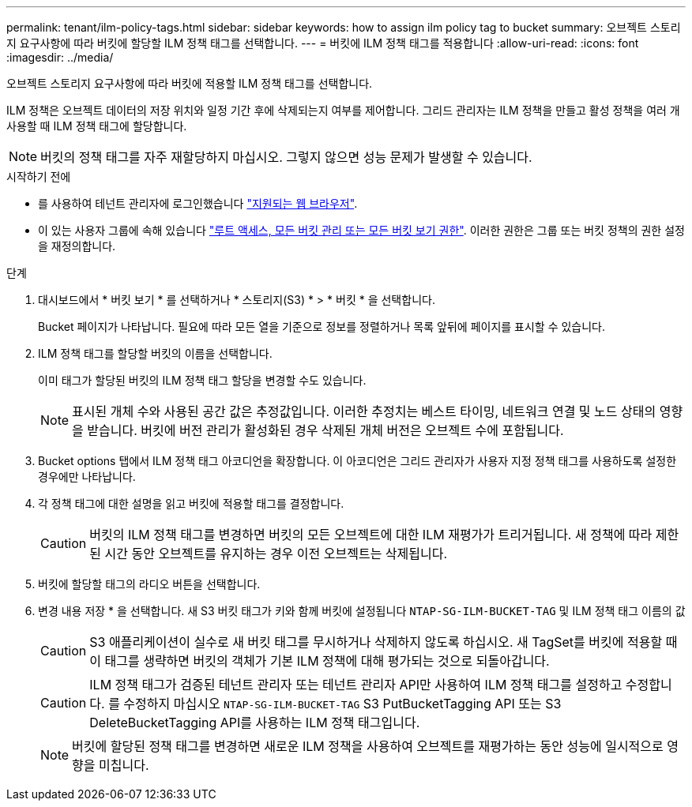 ---
permalink: tenant/ilm-policy-tags.html 
sidebar: sidebar 
keywords: how to assign ilm policy tag to bucket 
summary: 오브젝트 스토리지 요구사항에 따라 버킷에 할당할 ILM 정책 태그를 선택합니다. 
---
= 버킷에 ILM 정책 태그를 적용합니다
:allow-uri-read: 
:icons: font
:imagesdir: ../media/


[role="lead"]
오브젝트 스토리지 요구사항에 따라 버킷에 적용할 ILM 정책 태그를 선택합니다.

ILM 정책은 오브젝트 데이터의 저장 위치와 일정 기간 후에 삭제되는지 여부를 제어합니다. 그리드 관리자는 ILM 정책을 만들고 활성 정책을 여러 개 사용할 때 ILM 정책 태그에 할당합니다.


NOTE: 버킷의 정책 태그를 자주 재할당하지 마십시오. 그렇지 않으면 성능 문제가 발생할 수 있습니다.

.시작하기 전에
* 를 사용하여 테넌트 관리자에 로그인했습니다 link:../admin/web-browser-requirements.html["지원되는 웹 브라우저"].
* 이 있는 사용자 그룹에 속해 있습니다 link:tenant-management-permissions.html["루트 액세스, 모든 버킷 관리 또는 모든 버킷 보기 권한"]. 이러한 권한은 그룹 또는 버킷 정책의 권한 설정을 재정의합니다.


.단계
. 대시보드에서 * 버킷 보기 * 를 선택하거나 * 스토리지(S3) * > * 버킷 * 을 선택합니다.
+
Bucket 페이지가 나타납니다. 필요에 따라 모든 열을 기준으로 정보를 정렬하거나 목록 앞뒤에 페이지를 표시할 수 있습니다.

. ILM 정책 태그를 할당할 버킷의 이름을 선택합니다.
+
이미 태그가 할당된 버킷의 ILM 정책 태그 할당을 변경할 수도 있습니다.

+

NOTE: 표시된 개체 수와 사용된 공간 값은 추정값입니다. 이러한 추정치는 베스트 타이밍, 네트워크 연결 및 노드 상태의 영향을 받습니다. 버킷에 버전 관리가 활성화된 경우 삭제된 개체 버전은 오브젝트 수에 포함됩니다.

. Bucket options 탭에서 ILM 정책 태그 아코디언을 확장합니다. 이 아코디언은 그리드 관리자가 사용자 지정 정책 태그를 사용하도록 설정한 경우에만 나타납니다.
. 각 정책 태그에 대한 설명을 읽고 버킷에 적용할 태그를 결정합니다.
+

CAUTION: 버킷의 ILM 정책 태그를 변경하면 버킷의 모든 오브젝트에 대한 ILM 재평가가 트리거됩니다. 새 정책에 따라 제한된 시간 동안 오브젝트를 유지하는 경우 이전 오브젝트는 삭제됩니다.

. 버킷에 할당할 태그의 라디오 버튼을 선택합니다.
. 변경 내용 저장 * 을 선택합니다. 새 S3 버킷 태그가 키와 함께 버킷에 설정됩니다 `NTAP-SG-ILM-BUCKET-TAG` 및 ILM 정책 태그 이름의 값
+

CAUTION: S3 애플리케이션이 실수로 새 버킷 태그를 무시하거나 삭제하지 않도록 하십시오. 새 TagSet를 버킷에 적용할 때 이 태그를 생략하면 버킷의 객체가 기본 ILM 정책에 대해 평가되는 것으로 되돌아갑니다.

+

CAUTION: ILM 정책 태그가 검증된 테넌트 관리자 또는 테넌트 관리자 API만 사용하여 ILM 정책 태그를 설정하고 수정합니다. 를 수정하지 마십시오 `NTAP-SG-ILM-BUCKET-TAG` S3 PutBucketTagging API 또는 S3 DeleteBucketTagging API를 사용하는 ILM 정책 태그입니다.

+

NOTE: 버킷에 할당된 정책 태그를 변경하면 새로운 ILM 정책을 사용하여 오브젝트를 재평가하는 동안 성능에 일시적으로 영향을 미칩니다.


